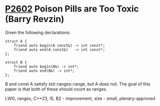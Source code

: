 * [[https://wg21.link/p2602][P2602]] Poison Pills are Too Toxic (Barry Revzin)
:PROPERTIES:
:CUSTOM_ID: p2602-poison-pills-are-too-toxic-barry-revzin
:END:

Given the following declarations:

#+begin_src c++
struct A {
    friend auto begin(A const&) -> int const*;
    friend auto end(A const&)   -> int const*;
};

struct B {
    friend auto begin(B&) -> int*;
    friend auto end(B&) -> int*;
};
#+end_src

B and const A satisfy std::ranges::range, but A does not. The goal of this paper is that both of these should count as ranges.

LWG, ranges, C++23, IS, B2 - improvement, size - small, plenary-approved
